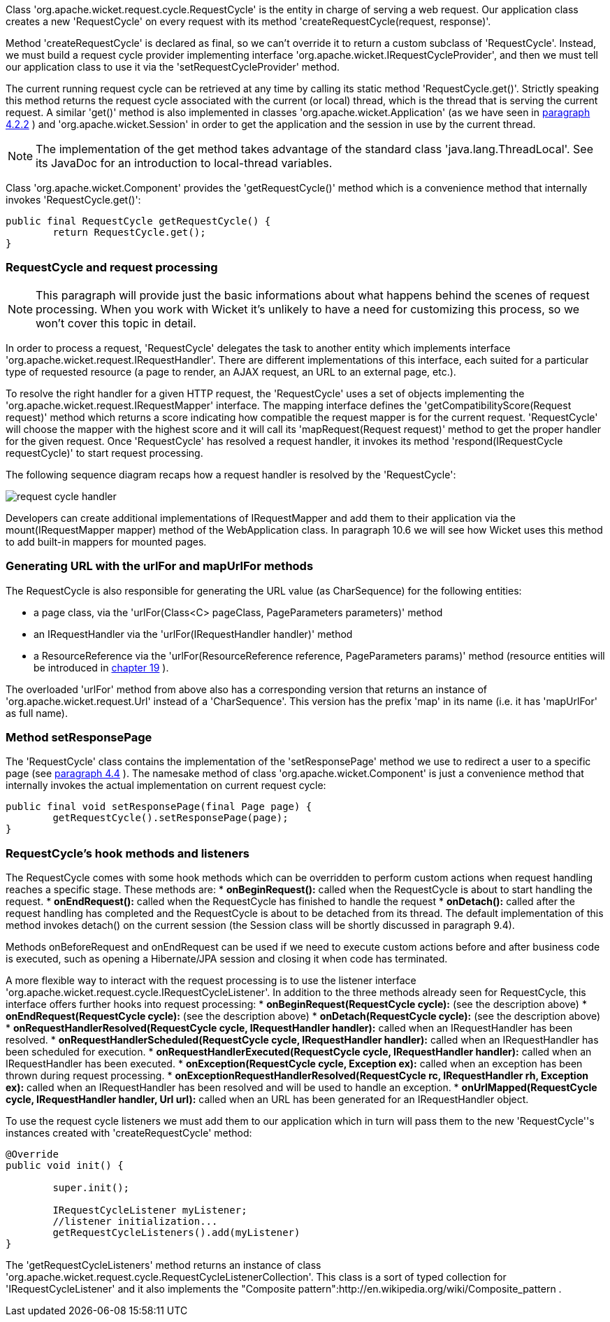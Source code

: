             


Class 'org.apache.wicket.request.cycle.RequestCycle' is the entity in charge of serving a web request. Our application class creates a new 'RequestCycle' on every request with its method 'createRequestCycle(request, response)'. 

Method 'createRequestCycle' is declared as final, so we can't override it to return a custom subclass of 'RequestCycle'. Instead, we must build a request cycle provider implementing interface 'org.apache.wicket.IRequestCycleProvider', and then we must tell our application class to use it via the 'setRequestCycleProvider' method.

The current running request cycle can be retrieved at any time by calling its static method 'RequestCycle.get()'. Strictly speaking this method returns the request cycle associated with the current (or local) thread, which is the thread that is serving the current request. A similar 'get()' method is also implemented in classes 'org.apache.wicket.Application' (as we have seen in  <<guide:helloWorld_2,paragraph 4.2.2>>
) and 'org.apache.wicket.Session' in order to get the application and the session in use by the current thread.

NOTE: The implementation of the get method takes advantage of the standard class 'java.lang.ThreadLocal'. See its JavaDoc for an introduction to local-thread variables.

Class 'org.apache.wicket.Component' provides the 'getRequestCycle()' method which is a convenience method that internally invokes 'RequestCycle.get()':

[source,java]
----
public final RequestCycle getRequestCycle() {
	return RequestCycle.get();
}
----

=== RequestCycle and request processing

NOTE: This paragraph will provide just the basic informations about what happens behind the scenes of request processing. When you work with Wicket it's unlikely to have a need for customizing this process, so we won't cover this topic in detail.

In order to process a request, 'RequestCycle' delegates the task to another entity which implements interface 'org.apache.wicket.request.IRequestHandler'. There are different implementations of this interface, each suited for a particular type of requested resource (a page to render, an AJAX request, an URL to an external page, etc.). 

To resolve the right handler for a given HTTP request, the 'RequestCycle' uses a set of objects implementing the 'org.apache.wicket.request.IRequestMapper' interface. The mapping interface defines the 'getCompatibilityScore(Request request)' method which returns a score indicating how compatible the request mapper is for the current request. 'RequestCycle' will choose the mapper with the highest score and it will call its 'mapRequest(Request request)' method to get the proper handler for the given request. Once 'RequestCycle' has resolved a request handler, it invokes its method 'respond(IRequestCycle requestCycle)' to start request processing.

The following sequence diagram recaps how a request handler is resolved by the 'RequestCycle':

image::request-cycle-handler.png[]

Developers can create additional implementations of IRequestMapper and add them to their application via the mount(IRequestMapper mapper) method of the WebApplication class. In paragraph 10.6 we will see how Wicket uses this method to add built-in mappers for mounted pages.

=== Generating URL with the urlFor and mapUrlFor methods

The RequestCycle is also responsible for generating the URL value (as CharSequence) for the following entities:

* a page class, via the 'urlFor(Class<C> pageClass, PageParameters parameters)' method 
* an IRequestHandler via the 'urlFor(IRequestHandler handler)' method 
* a ResourceReference via the 'urlFor(ResourceReference reference, PageParameters params)' method (resource entities will be introduced in  <<guide:resources,chapter 19>>
). 

The overloaded 'urlFor' method from above also has a corresponding version that returns an instance of 'org.apache.wicket.request.Url' instead of a 'CharSequence'. This version has the prefix 'map' in its name (i.e. it has 'mapUrlFor' as full name).

=== Method setResponsePage

The 'RequestCycle' class contains the implementation of the 'setResponsePage' method we use to redirect a user to a specific page (see  <<guide:helloWorld_4,paragraph 4.4>>
). The namesake method of class 'org.apache.wicket.Component' is just a convenience method that internally invokes the actual implementation on current request cycle:

[source,java]
----
public final void setResponsePage(final Page page) {
	getRequestCycle().setResponsePage(page);
}
----

=== RequestCycle's hook methods and listeners

The RequestCycle comes with some hook methods which can be overridden to perform custom actions when request handling reaches a specific stage. These methods are:
* *onBeginRequest():* called when the RequestCycle is about to start handling the request. 
* *onEndRequest():* called when the RequestCycle has finished to handle the request
* *onDetach():* called after the request handling has completed and the RequestCycle is about to be detached from its thread. The default implementation of this method invokes detach() on the current session (the Session class will be shortly discussed in paragraph 9.4).

Methods onBeforeRequest and onEndRequest can be used if we need to execute custom actions before and after business code is executed, such as opening a Hibernate/JPA session and closing it when code has terminated. 

A more flexible way to interact with the request processing is to use the listener interface 'org.apache.wicket.request.cycle.IRequestCycleListener'. In addition to the three methods already seen for RequestCycle, this interface offers further hooks into request processing:
* *onBeginRequest(RequestCycle cycle):* (see the description above)
* *onEndRequest(RequestCycle cycle):* (see the description above)
* *onDetach(RequestCycle cycle):* (see the description above)
* *onRequestHandlerResolved(RequestCycle cycle, IRequestHandler handler):* called when an IRequestHandler has been resolved.
* *onRequestHandlerScheduled(RequestCycle cycle, IRequestHandler handler):* called when an IRequestHandler has been scheduled for execution.
* *onRequestHandlerExecuted(RequestCycle cycle, IRequestHandler handler):* called when an IRequestHandler has been executed.
* *onException(RequestCycle cycle, Exception ex):* called when an exception has been thrown during request processing.
* *onExceptionRequestHandlerResolved(RequestCycle rc, IRequestHandler rh, Exception ex):* called when an IRequestHandler has been resolved and will be used to handle an exception. 
* *onUrlMapped(RequestCycle cycle, IRequestHandler handler, Url url):* called when an URL has been generated for an IRequestHandler object.

To use the request cycle listeners we must add them to our application which in turn will pass them to the new 'RequestCycle''s instances created with 'createRequestCycle' method:

[source,java]
----
@Override
public void init() {

	super.init();

	IRequestCycleListener myListener;
	//listener initialization...
	getRequestCycleListeners().add(myListener)		
}
----

The 'getRequestCycleListeners' method returns an instance of class 'org.apache.wicket.request.cycle.RequestCycleListenerCollection'. This class is a sort of typed collection for 'IRequestCycleListener' and it also implements the "Composite pattern":http://en.wikipedia.org/wiki/Composite_pattern .


